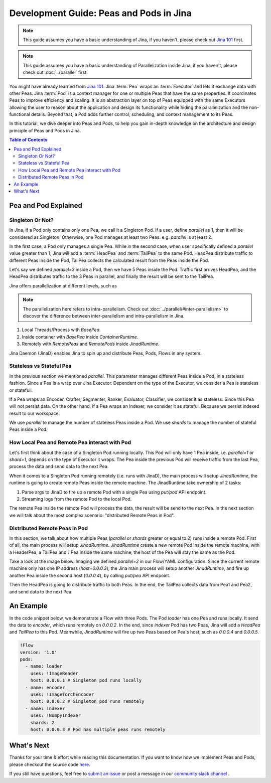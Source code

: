 Development Guide: Peas and Pods in Jina
=========================================

.. meta::
   :description: Development Guide: Peas and Pods in Jina
   :keywords: Jina, pea, pod

.. note:: This guide assumes you have a basic understanding of Jina, if you haven't, please check out `Jina 101 <https://101.jina.ai>`_ first.
.. note:: This guide assumes you have a basic understanding of Parallelization inside Jina, if you haven't, please check out :doc:`../parallel` first.

You might have already learned from `Jina 101 <https://101.jina.ai>`_.
Jina :term:`Pea` wraps an :term:`Executor` and lets it exchange data with other Peas.
Jina :term:`Pod` is a context manager for one or multiple Peas that have the same properties.
It coordinates Peas to improve efficiency and scaling.
It is an abstraction layer on top of Peas equipped with the same Executors allowing the user to reason about the application and design its functionality while hiding the parallelization and the non-functional details.
Beyond that, a Pod adds further control, scheduling, and context management to its Peas.

In this tutorial, we dive deeper into Peas and Pods,
to help you gain in-depth knowledge on the architecture and design principle of Peas and Pods in Jina.

.. contents:: Table of Contents
    :depth: 3

Pea and Pod Explained
^^^^^^^^^^^^^^^^^^^^^^^

Singleton Or Not?
------------------

In Jina, if a Pod only contains only one Pea, we call it a Singleton Pod.
If a user, define `parallel` as 1, then it will be considered as Singleton.
Otherwise, one Pod manages at least two Peas. e.g. `parallel` is at least 2.

In the first case, a Pod only manages a single Pea.
While in the second case, when user specifically defined a `parallel` value greater than 1,
Jina will add a :term:`HeadPea` and :term:`TailPea` to the same Pod.
HeadPea distribute traffic to different Peas inside the Pod,
TailPea collects the calculated result from the Peas inside the Pod.

Let's say we defined `parallel=3` inside a Pod,
then we have 5 Peas inside the Pod.
Traffic first arrives HeadPea, and the HeadPea distributes traffic to the 3 Peas in parallel,
and finally the result will be sent to the TailPea.

Jina offers parallelization at different levels, such as

.. note::
   The parallelization here refers to intra-parallelism.
   Check out :doc:`../parallel/#inter-parallelism>` to discover the difference between inter-parallelism and intra-parallelism in Jina.

1. Local Threads/Process with `BasePea`.
2. Inside container with `BasePea` inside `ContainerRuntime`.
3. Remotely with `RemotePeas` and `RemotePods` inside `JinadRuntime`.

Jina Daemon (JinaD) enables Jina to spin up and distribute Peas, Pods, Flows in any system.

Stateless vs Stateful Pea
---------------------------

In the previous section we mentioned `parallel`.
This parameter manages different Peas inside a Pod,
in a stateless fashion.
Since a Pea is a wrap over Jina Executor.
Dependent on the type of the Executor, we consider a Pea is stateless or statefull.

If a Pea wraps an Encoder, Crafter, Segmenter, Ranker, Evaluator, Classifier, we consider it as stateless.
Since this Pea will not persist data.
On the other hand, if a Pea wraps an Indexer, we consider it as stateful.
Because we persist indexed result to our workspace.

We use `parallel` to manage the number of stateless Peas inside a Pod.
We use `shards` to manage the number of stateful Peas inside a Pod.

How Local Pea and Remote Pea interact with Pod
-----------------------------------------------

Let's first think about the case of a Singleton Pod running locally.
This Pod will only have 1 Pea inside, i.e. `parallel=1` or `shard=1`,
depends on the type of Executor it wraps.
The Pea inside the previous Pod will receive traffic from the last Pea,
process the data and send data to the next Pea.

When it comes to a Singleton Pod running remotely (i.e. runs with JinaD),
the main process will setup `JinadRuntime`,
the runtime is going to create remote Peas inside the remote machine.
The JinadRuntime take ownership of 2 tasks:

1. Parse args to JinaD to fire up a remote Pod with a single Pea using `put/pod` API endpoint.
2. Streaming logs from the remote Pod to the local Pod.

The remote Pea inside the remote Pod will process the data,
the result will be send to the next Pea.
In the next section we will talk about the most complex scenario: "distributed Remote Peas in Pod".

Distributed Remote Peas in Pod
-------------------------------

In this section, we talk about how multiple Peas (`parallel` or `shards` greater or equal to 2) runs inside a remote Pod.
First of all, the main process will setup `JinadRuntime`.
`JinadRuntime` create a new remote Pod inside the remote machine, with a HeaderPea,
a TailPea and `1` Pea inside the same machine,
the host of the Pea will stay the same as the Pod.

Take a look at the image below.
Imaging we defined `parallel=2` in our Flow/YAML configuration.
Since the current remote machine only has one IP address (`host=0.0.0.3`),
the Jina main process will setup another `JinadRuntime`,
and fire up another Pea inside the second host (`0.0.0.4`),
by calling `put/pea` API endpoint.

.. image:: ./images/remote-peas-in-pod.png
  :width: 600
  :alt: remote peas in pod
  :align: center

Then the HeadPea is going to distribute traffic to both Peas.
In the end, the TailPea collects data from Pea1 and Pea2,
and send data to the next Pea.


An Example
^^^^^^^^^^^^

In the code snippet below, we demonstrate a Flow with three Pods.
The Pod `loader` has one Pea and runs locally.
It send the data to `encoder`, which runs remotely on `0.0.0.2`.
In the end, since `indexer` Pod has two Peas,
Jina will add a `HeadPea` and `TailPea` to this Pod.
Meanwhile, `JinadRuntime` will fire up two Peas based on Pea's host, such as `0.0.0.4` and `0.0.0.5`.

.. highlight:: yaml
.. code-block:: yaml

    !Flow
    version: '1.0'
    pods:
      - name: loader
        uses: !ImageReader
        host: 0.0.0.1 # Singleton pod runs locally
      - name: encoder
        uses: !ImageTorchEncoder
        host: 0.0.0.2 # Singleton pod runs remotely
      - name: indexer
        uses: !NumpyIndexer
        shards: 2
        host: 0.0.0.3 # Pod has multiple peas runs remotely


What's Next
^^^^^^^^^^^^

Thanks for your time & effort while reading this documentation.
If you want to know how we implement Peas and Pods,
please checkout the source code `here <https://github.com/jina-ai/jina/tree/master/jina/peapods>`_.

If you still have questions, feel free to `submit an issue <https://github.com/jina-ai/jina/issues>`_ or post a message in our `community slack channel <https://docs.jina.ai/chapters/CONTRIBUTING.html#join-us-on-slack>`_ .
